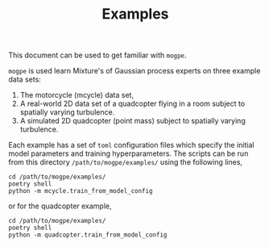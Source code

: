#+TITLE: Examples

This document can be used to get familiar with =mogpe=.

=mogpe= is used learn Mixture's of Gaussian process experts on three example data sets:

1. The motorcycle (mcycle) data set,
2. A real-world 2D data set of a quadcopter flying in a room subject to spatially varying turbulence.
3. A simulated 2D quadcopter (point mass) subject to spatially varying turbulence.

Each example has a set of =toml= configuration files which specify the initial model parameters and training hyperparameters.
The scripts can be run from this directory =/path/to/mogpe/examples/= using the following lines,
#+begin_src shell
cd /path/to/mogpe/examples/
poetry shell
python -m mcycle.train_from_model_config
#+end_src
or for the quadcopter example,
#+begin_src shell
cd /path/to/mogpe/examples/
poetry shell
python -m quadcopter.train_from_model_config
#+end_src
